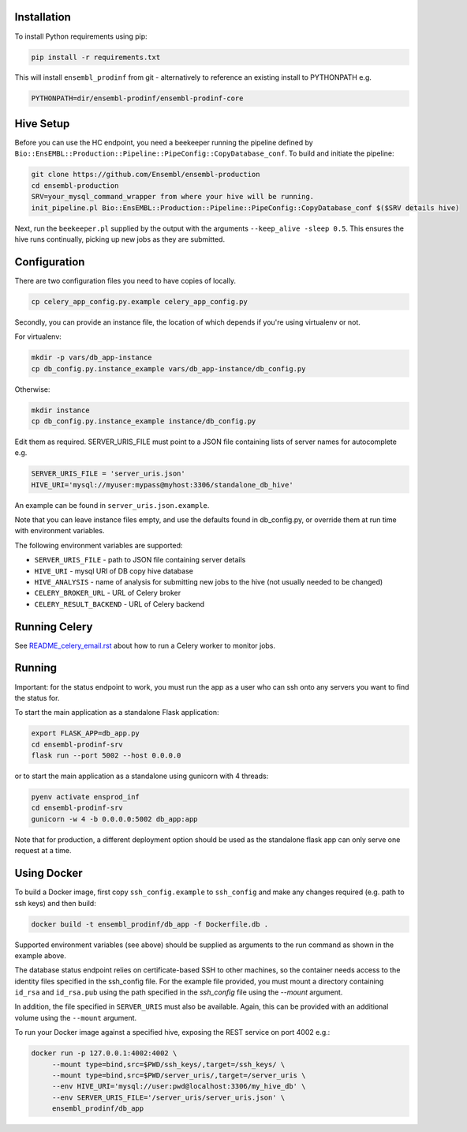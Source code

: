 Installation
============

To install Python requirements using pip:

.. code-block:: bash

  pip install -r requirements.txt

This will install ``ensembl_prodinf`` from git - alternatively to reference an existing install to PYTHONPATH e.g.

.. code-block:: bash

  PYTHONPATH=dir/ensembl-prodinf/ensembl-prodinf-core

Hive Setup
==========
Before you can use the HC endpoint, you need a beekeeper running the pipeline defined by ``Bio::EnsEMBL::Production::Pipeline::PipeConfig::CopyDatabase_conf``. To build and initiate the pipeline:

.. code-block:: bash

  git clone https://github.com/Ensembl/ensembl-production
  cd ensembl-production
  SRV=your_mysql_command_wrapper from where your hive will be running.
  init_pipeline.pl Bio::EnsEMBL::Production::Pipeline::PipeConfig::CopyDatabase_conf $($SRV details hive)

Next, run the ``beekeeper.pl`` supplied by the output with the arguments ``--keep_alive -sleep 0.5``. This ensures the hive runs continually, picking up new jobs as they are submitted.

Configuration
=============
There are two configuration files you need to have copies of locally.

.. code-block:: bash

  cp celery_app_config.py.example celery_app_config.py

Secondly, you can provide an instance file, the location of which depends if you're using virtualenv or not.

For virtualenv:

.. code-block:: bash

  mkdir -p vars/db_app-instance
  cp db_config.py.instance_example vars/db_app-instance/db_config.py

Otherwise:

.. code-block:: bash

  mkdir instance
  cp db_config.py.instance_example instance/db_config.py

Edit them as required. SERVER_URIS_FILE must point to a JSON file containing lists of server names for autocomplete e.g.

.. code-block:: bash

  SERVER_URIS_FILE = 'server_uris.json'
  HIVE_URI='mysql://myuser:mypass@myhost:3306/standalone_db_hive'

An example can be found in ``server_uris.json.example``.

Note that you can leave instance files empty, and use the defaults found in db_config.py, or override them at run time with environment variables.

The following environment variables are supported:

* ``SERVER_URIS_FILE`` - path to JSON file containing server details
* ``HIVE_URI`` - mysql URI of DB copy hive database
* ``HIVE_ANALYSIS`` - name of analysis for submitting new jobs to the hive (not usually needed to be changed)
* ``CELERY_BROKER_URL`` - URL of Celery broker
* ``CELERY_RESULT_BACKEND`` - URL of Celery backend

Running Celery
==============
See `README_celery_email.rst <./README_celery_email.rst>`_ about how to run a Celery worker to monitor jobs.

Running
=======
Important: for the status endpoint to work, you must run the app as a user who can ssh onto any servers you want to find the status for.

To start the main application as a standalone Flask application:

.. code-block:: bash

  export FLASK_APP=db_app.py
  cd ensembl-prodinf-srv
  flask run --port 5002 --host 0.0.0.0

or to start the main application as a standalone using gunicorn with 4 threads:

.. code-block:: bash

  pyenv activate ensprod_inf
  cd ensembl-prodinf-srv
  gunicorn -w 4 -b 0.0.0.0:5002 db_app:app

Note that for production, a different deployment option should be used as the standalone flask app can only serve one request at a time.

Using Docker
============

To build a Docker image, first copy ``ssh_config.example`` to ``ssh_config`` and make any changes required (e.g. path to ssh keys) and then build:

.. code-block:: bash

  docker build -t ensembl_prodinf/db_app -f Dockerfile.db .

Supported environment variables (see above) should be supplied as arguments to the run command as shown in the example above.

The database status endpoint relies on certificate-based SSH to other machines, so the container needs access to the identity files specified in the ssh_config file. For the example file provided, you must mount a directory containing ``id_rsa`` and ``id_rsa.pub`` using the path specified in the `ssh_config` file using the `--mount` argument.

In addition, the file specified in ``SERVER_URIS`` must also be available. Again, this can be provided with an additional volume using the ``--mount`` argument.

To run your Docker image against a specified hive, exposing the REST service on port 4002 e.g.:

.. code-block:: bash

  docker run -p 127.0.0.1:4002:4002 \
       --mount type=bind,src=$PWD/ssh_keys/,target=/ssh_keys/ \
       --mount type=bind,src=$PWD/server_uris/,target=/server_uris \
       --env HIVE_URI='mysql://user:pwd@localhost:3306/my_hive_db' \
       --env SERVER_URIS_FILE='/server_uris/server_uris.json' \
       ensembl_prodinf/db_app
